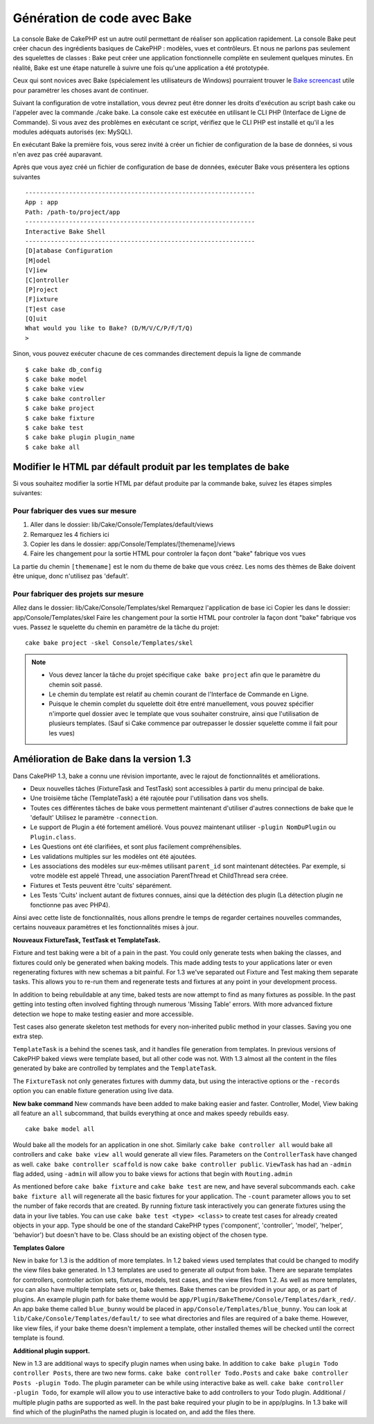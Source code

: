 Génération de code avec Bake
############################

La console Bake de CakePHP est un autre outil permettant de réaliser son application rapidement.
La console Bake peut créer chacun des ingrédients basiques de CakePHP : modèles, vues et contrôleurs.
Et nous ne parlons pas seulement des squelettes de classes : Bake peut créer une application fonctionnelle
complète en seulement quelques minutes. En réalité, Bake est une étape naturelle
à suivre une fois qu'une application a été prototypée.

Ceux qui sont novices avec Bake (spécialement les utilisateurs de Windows)
pourraient trouver le `Bake screencast <http://tv.cakephp.org/video/gwoo/2010/12/24/setting_up_the_cakephp_console_on_windows>`_ 
utile pour paramétrer les choses avant de continuer.

Suivant la configuration de votre installation, 
vous devrez peut être donner les droits d'exécution au script bash cake ou l'appeler avec la commande ./cake bake.
La console cake est exécutée en utilisant le CLI PHP (Interface de Ligne de Commande). 
Si vous avez des problèmes en exécutant ce script, vérifiez que le CLI PHP est installé 
et qu'il a les modules adéquats autorisés (ex: MySQL).

En exécutant Bake la première fois, vous serez invité à créer un fichier de configuration 
de la base de données, si vous n'en avez pas créé auparavant.

Après que vous ayez créé un fichier de configuration de base de données, 
exécuter Bake vous présentera les options suivantes ::

    ---------------------------------------------------------------
    App : app
    Path: /path-to/project/app
    ---------------------------------------------------------------
    Interactive Bake Shell
    ---------------------------------------------------------------
    [D]atabase Configuration
    [M]odel
    [V]iew
    [C]ontroller
    [P]roject
    [F]ixture
    [T]est case
    [Q]uit
    What would you like to Bake? (D/M/V/C/P/F/T/Q)
    >  

Sinon, vous pouvez exécuter chacune de ces commandes directement depuis la ligne de commande ::

    $ cake bake db_config
    $ cake bake model
    $ cake bake view
    $ cake bake controller
    $ cake bake project
    $ cake bake fixture
    $ cake bake test
    $ cake bake plugin plugin_name
    $ cake bake all


Modifier le HTML par défault produit par les templates de bake
==============================================================

Si vous souhaitez modifier la sortie HTML par défaut produite par la commande bake, suivez les étapes simples suivantes:

Pour fabriquer des vues sur mesure
----------------------------------


#. Aller dans le dossier: lib/Cake/Console/Templates/default/views
#. Remarquez les 4 fichiers ici
#. Copier les dans le dossier:
   app/Console/Templates/[themename]/views
#. Faire les changement pour la sortie HTML pour controler la façon dont "bake" fabrique vos vues

La partie du chemin ``[themename]`` est le nom du theme de bake que vous créez.
Les noms des thèmes de Bake doivent être unique, donc n'utilisez pas 'default'.

Pour fabriquer des projets sur mesure
------------------------------------

Allez dans le dossier: lib/Cake/Console/Templates/skel
Remarquez l'application de base ici
Copier les dans le dossier: app/Console/Templates/skel
Faire les changement pour la sortie HTML pour controler la façon dont "bake" fabrique vos vues.
Passez le squelette du chemin en paramètre de la tâche du projet::

    cake bake project -skel Console/Templates/skel

.. note::

    -  Vous devez lancer la tâche du projet spécifique ``cake bake project`` afin que
       le paramètre du chemin soit passé.
    -  Le chemin du template est relatif au chemin courant de l'Interface de Commande en Ligne.
    -  Puisque le chemin complet du squelette doit être entré manuellement,
       vous pouvez spécifier n'importe quel dossier avec le template que vous souhaiter construire,
       ainsi que l'utilisation de plusieurs templates. (Sauf si Cake commence par outrepasser le dossier
       squelette comme il fait pour les vues)


Amélioration de Bake dans la version 1.3
========================================

Dans CakePHP 1.3, bake a connu une révision importante,
avec le rajout de fonctionnalités et améliorations.



-  Deux nouvelles tâches (FixtureTask and TestTask) sont accessibles à partir du menu principal de bake.
-  Une troisième tâche (TemplateTask) a été rajoutée pour l'utilisation dans vos shells.
-  Toutes ces différentes tâches de bake vous permettent maintenant d'utiliser d'autres connections de bake que le 'default'
   Utilisez le paramètre ``-connection``.
-  Le support de Plugin a été fortement amélioré. Vous pouvez maintenant utiliser
   ``-plugin NomDuPlugin`` ou ``Plugin.class``.
-  Les Questions ont été clarifiées, et sont plus facilement compréhensibles.
-  Les validations multiples sur les modèles ont été ajoutées.
-  Les associations des modèles sur eux-mêmes utilisant ``parent_id`` sont maintenant détectées.
   Par exemple, si votre modèle est appelé Thread, une association ParentThread et ChildThread sera créee.
-  Fixtures et Tests peuvent être 'cuits' séparément.
-  Les Tests 'Cuits' incluent autant de fixtures connues,
   ainsi que la détéction des plugin (La détection plugin ne fonctionne pas avec PHP4).

Ainsi avec cette liste de fonctionnalités, nous allons prendre le temps de regarder certaines nouvelles
commandes, certains nouveaux paramètres et les fonctionnalités mises à jour.

**Nouveaux FixtureTask, TestTask et TemplateTask.**

Fixture and test baking were a bit of a pain in the past. You could
only generate tests when baking the classes, and fixtures could
only be generated when baking models. This made adding tests to
your applications later or even regenerating fixtures with new
schemas a bit painful. For 1.3 we've separated out Fixture and Test
making them separate tasks. This allows you to re-run them and
regenerate tests and fixtures at any point in your development
process.

In addition to being rebuildable at any time, baked tests are now
attempt to find as many fixtures as possible. In the past getting
into testing often involved fighting through numerous 'Missing
Table' errors. With more advanced fixture detection we hope to make
testing easier and more accessible.

Test cases also generate skeleton test methods for every
non-inherited public method in your classes. Saving you one extra
step.

``TemplateTask`` is a behind the scenes task, and it handles file
generation from templates. In previous versions of CakePHP baked
views were template based, but all other code was not. With 1.3
almost all the content in the files generated by bake are
controlled by templates and the ``TemplateTask``.

The ``FixtureTask`` not only generates fixtures with dummy data,
but using the interactive options or the ``-records`` option you
can enable fixture generation using live data.

**New bake command**
New commands have been added to make baking easier and faster.
Controller, Model, View baking all feature an ``all`` subcommand,
that builds everything at once and makes speedy rebuilds easy.

::

    cake bake model all

Would bake all the models for an application in one shot. Similarly
``cake bake controller all`` would bake all controllers and
``cake bake view all`` would generate all view files. Parameters on
the ``ControllerTask`` have changed as well.
``cake bake controller scaffold`` is now
``cake bake controller public``. ``ViewTask`` has had an ``-admin``
flag added, using ``-admin`` will allow you to bake views for
actions that begin with ``Routing.admin``

As mentioned before ``cake bake fixture`` and ``cake bake test``
are new, and have several subcommands each.
``cake bake fixture all`` will regenerate all the basic fixtures
for your application. The ``-count`` parameter allows you to set
the number of fake records that are created. By running fixture
task interactively you can generate fixtures using the data in your
live tables. You can use ``cake bake test <type> <class>`` to
create test cases for already created objects in your app. Type
should be one of the standard CakePHP types ('component',
'controller', 'model', 'helper', 'behavior') but doesn't have to
be. Class should be an existing object of the chosen type.

**Templates Galore**

New in bake for 1.3 is the addition of more templates. In 1.2 baked
views used templates that could be changed to modify the view files
bake generated. In 1.3 templates are used to generate all output
from bake. There are separate templates for controllers, controller
action sets, fixtures, models, test cases, and the view files from
1.2. As well as more templates, you can also have multiple template
sets or, bake themes. Bake themes can be provided in your app, or
as part of plugins. An example plugin path for bake theme would be
``app/Plugin/BakeTheme/Console/Templates/dark_red/``. An
app bake theme called ``blue_bunny`` would be placed in
``app/Console/Templates/blue_bunny``. You can look at
``lib/Cake/Console/Templates/default/`` to see what directories and
files are required of a bake theme. However, like view files, if
your bake theme doesn't implement a template, other installed
themes will be checked until the correct template is found.

**Additional plugin support.**

New in 1.3 are additional ways to specify plugin names when using
bake. In addition to ``cake bake plugin Todo controller Posts``,
there are two new forms. ``cake bake controller Todo.Posts`` and
``cake bake controller Posts -plugin Todo``. The plugin parameter
can be while using interactive bake as well.
``cake bake controller -plugin Todo``, for example will allow you
to use interactive bake to add controllers to your Todo plugin.
Additional / multiple plugin paths are supported as well. In the
past bake required your plugin to be in app/plugins. In 1.3 bake
will find which of the pluginPaths the named plugin is located on,
and add the files there.




.. meta::
    :title lang=en: Code Generation with Bake
    :keywords lang=en: command line interface,functional application,atabase,database configuration,bash script,basic ingredients,roject,odel,path path,code generation,scaffolding,windows users,configuration file,few minutes,config,iew,shell,models,running,mysql